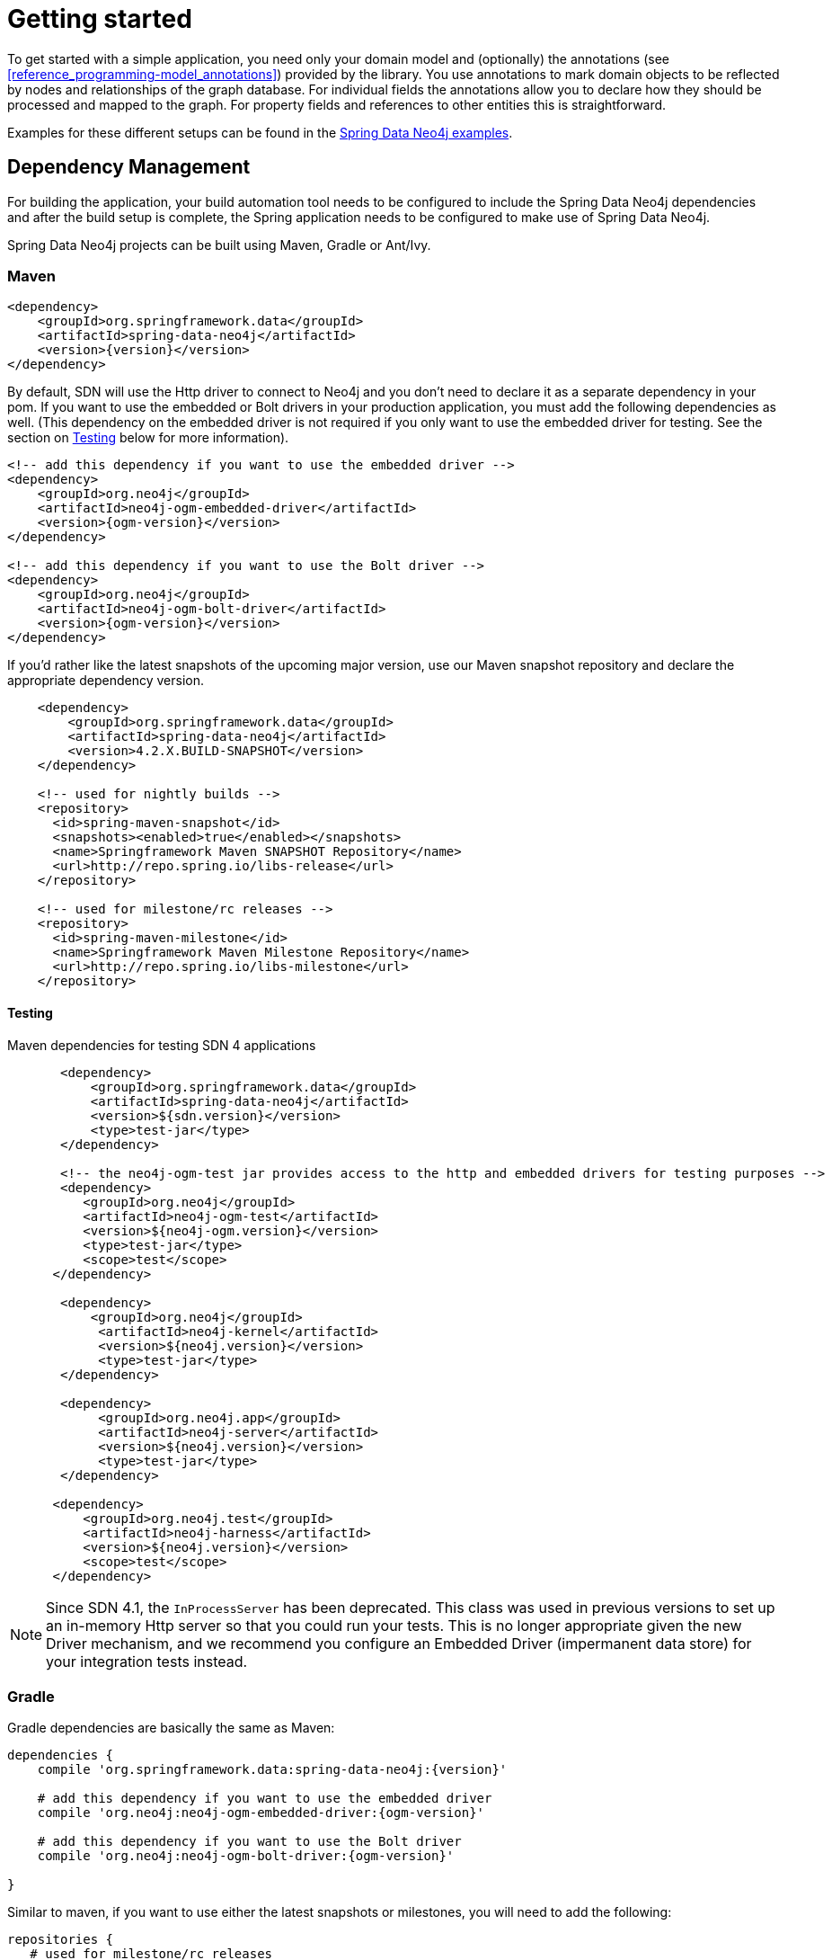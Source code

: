 [[reference.getting_started]]
= Getting started


To get started with a simple application, you need only your domain model and (optionally) the annotations (see <<reference_programming-model_annotations>>) provided by the library.
You use annotations to mark domain objects to be reflected by nodes and relationships of the graph database.
For individual fields the annotations allow you to declare how they should be processed and mapped to the graph.
For property fields and references to other entities this is straightforward.

Examples for these different setups can be found in the http://github.com/neo4j-examples[Spring Data Neo4j examples].

[[reference.getting_started.dependencies]]
== Dependency Management

For building the application, your build automation tool needs to be configured to include the Spring Data Neo4j dependencies and after the build setup is complete, the Spring application needs to be configured to make use of Spring Data Neo4j.

Spring Data Neo4j projects can be built using Maven, Gradle or Ant/Ivy.


[[reference.getting_started.dependencies.maven]]
=== Maven

[source,xml]
----
<dependency>
    <groupId>org.springframework.data</groupId>
    <artifactId>spring-data-neo4j</artifactId>
    <version>{version}</version>
</dependency>
----

By default, SDN will use the Http driver to connect to Neo4j and you don't need to declare it as a separate dependency in your pom.
If you want to use the embedded or Bolt drivers in your production application, you must add the following dependencies as well.
(This dependency on the embedded driver is not required if you only want to use the embedded driver for testing. See the section on <<testing,Testing>> below for more information).

[source,xml]
----
<!-- add this dependency if you want to use the embedded driver -->
<dependency>
    <groupId>org.neo4j</groupId>
    <artifactId>neo4j-ogm-embedded-driver</artifactId>
    <version>{ogm-version}</version>
</dependency>

<!-- add this dependency if you want to use the Bolt driver -->
<dependency>
    <groupId>org.neo4j</groupId>
    <artifactId>neo4j-ogm-bolt-driver</artifactId>
    <version>{ogm-version}</version>
</dependency>

----

If you'd rather like the latest snapshots of the upcoming major version, use our Maven snapshot repository and declare the appropriate dependency version.

[source,xml]
----

    <dependency>
        <groupId>org.springframework.data</groupId>
        <artifactId>spring-data-neo4j</artifactId>
        <version>4.2.X.BUILD-SNAPSHOT</version>
    </dependency>

    <!-- used for nightly builds -->
    <repository>
      <id>spring-maven-snapshot</id>
      <snapshots><enabled>true</enabled></snapshots>
      <name>Springframework Maven SNAPSHOT Repository</name>
      <url>http://repo.spring.io/libs-release</url>
    </repository>

    <!-- used for milestone/rc releases -->
    <repository>
      <id>spring-maven-milestone</id>
      <name>Springframework Maven Milestone Repository</name>
      <url>http://repo.spring.io/libs-milestone</url>
    </repository>

----

[[reference.getting_started.dependencies.testing]]
==== Testing

.Maven dependencies for testing SDN 4 applications
[source,xml]
----
       <dependency>
           <groupId>org.springframework.data</groupId>
           <artifactId>spring-data-neo4j</artifactId>
           <version>${sdn.version}</version>
           <type>test-jar</type>
       </dependency>

       <!-- the neo4j-ogm-test jar provides access to the http and embedded drivers for testing purposes -->
       <dependency>
          <groupId>org.neo4j</groupId>
          <artifactId>neo4j-ogm-test</artifactId>
          <version>${neo4j-ogm.version}</version>
          <type>test-jar</type>
          <scope>test</scope>
      </dependency>

       <dependency>
           <groupId>org.neo4j</groupId>
            <artifactId>neo4j-kernel</artifactId>
            <version>${neo4j.version}</version>
            <type>test-jar</type>
       </dependency>

       <dependency>
            <groupId>org.neo4j.app</groupId>
            <artifactId>neo4j-server</artifactId>
            <version>${neo4j.version}</version>
            <type>test-jar</type>
       </dependency>

      <dependency>
          <groupId>org.neo4j.test</groupId>
          <artifactId>neo4j-harness</artifactId>
          <version>${neo4j.version}</version>
          <scope>test</scope>
      </dependency>
----

[NOTE]
====
Since SDN 4.1, the `InProcessServer` has been deprecated. This class was used in previous versions to set up an in-memory Http server so that you could run your tests.
This is no longer appropriate given the new Driver mechanism, and we recommend you configure an Embedded Driver (impermanent data store) for your integration tests instead.
====


[[reference.getting_started.dependencies.gradle]]
=== Gradle

Gradle dependencies are basically the same as Maven:

[source,groovy]
----
dependencies {
    compile 'org.springframework.data:spring-data-neo4j:{version}'

    # add this dependency if you want to use the embedded driver
    compile 'org.neo4j:neo4j-ogm-embedded-driver:{ogm-version}'

    # add this dependency if you want to use the Bolt driver
    compile 'org.neo4j:neo4j-ogm-bolt-driver:{ogm-version}'

}
----

Similar to maven, if you want to use either the latest snapshots or milestones, you will need to add the following:

[source,groovy]
----
repositories {
   # used for milestone/rc releases
   maven { url "http://repo.spring.io/libs-milestone" }

   # used for nightly builds
   maven { url "http://repo.spring.io/libs-snapshot" }
}
----

[[reference.getting_started.dependencies.ivy]]
=== Ivy

Ivy dependencies are also similar to Maven:


[source,xml]
----
<dependency org="org.springframework.data" name="spring-data-neo4j" rev="{version}"/>

<!-- add this dependency if you want to use the embedded driver -->
<dependency org="org.neo4j" name="neo4j-ogm-embedded-driver" rev="{ogm-version}"/>

<!-- add this dependency if you want to use the Bolt driver -->
<dependency org="org.neo4j" name="neo4j-ogm-bolt-driver" rev="{ogm-version}"/>

----

[[reference.getting_started.spring-configuration]]
== Spring configuration

Version 4.2 significantly reduces the complexity of configuration for the application developer.

Right now SDN only supports JavaConfig. There is no XML based support at this stage.

[NOTE]
If you have come from Version 4.1 or earlier you no longer need to define a `Session` bean and Spring `Scope` or
extend from `Neo4jConfiguration`. This is now all taken care for you by SDN.

For most applications the following configuration is all that's needed to get up and running.

[[reference.getting_started.spring-configuration.java]]
=== Basic Java Spring Applications

[source,java]
----
@Configuration
@EnableNeo4jRepositories(basePackages = "org.neo4j.example.repository")
@EnableTransactionManagement
public class MyConfiguration {

    @Bean
    public SessionFactory sessionFactory() {
        // with domain entity base package(s)
        return new SessionFactory("org.neo4j.example.domain");
    }

    @Bean
    public Neo4jTransactionManager transactionManager() {
        return new Neo4jTransactionManager(sessionFactory());
    }

}
----

[[reference.getting_started.spring-configuration.webmvc]]
=== Spring WebMVC Applications

If you are using a Spring WebMVC application, the following configuration is all that's required:

[source,java]
----
@Configuration
@EnableWebMvc
@ComponentScan({"org.neo4j.example.web"})
@EnableNeo4jRepositories("org.neo4j.example.repository")
@EnableTransactionManagement
public class MyWebAppConfiguration extends WebMvcConfigurerAdapter {

    @Bean
    public OpenSessionInViewInterceptor openSessionInViewInterceptor() {
        OpenSessionInViewInterceptor openSessionInViewInterceptor =
            new OpenSessionInViewInterceptor();
        openSessionInViewInterceptor.setSessionFactory(sessionFactory());
        return openSessionInViewInterceptor;
    }

    @Override
        public void addInterceptors(InterceptorRegistry registry) {
        registry.addWebRequestInterceptor(openSessionInViewInterceptor());
    }

    @Bean
    public SessionFactory sessionFactory() {
        // with domain entity base package(s)
        return new SessionFactory("org.neo4j.example.domain");
    }

    @Bean
    public Neo4jTransactionManager transactionManager() throws Exception {
        return new Neo4jTransactionManager(sessionFactory());
    }
}
----

[[reference.getting_started.spring-configuration.web]]
=== Java Servlet Container Applications


If you are using a Java Servlet 3.x+ Container, you can configure a Servlet filter with Spring's `AbstractAnnotationConfigDispatcherServletInitializer`.  The configuration below will open a new
session for every web request then automatically close it on completion. SDN provides the `org.springframework.data.neo4j.web.support.OpenSessionInViewFilter` to do this:

[source,java]
----
public class MyAppInitializer extends AbstractAnnotationConfigDispatcherServletInitializer {

  @Override
  protected void customizeRegistration(ServletRegistration.Dynamic registration) {
      registration.setInitParameter("throwExceptionIfNoHandlerFound", "true");
  }

  @Override
  protected Class<?>[] getRootConfigClasses() {
      return new Class[] {ApplicationConfiguration.class} // if you have broken up your configuration, this points to your non web application config/s.
  }

  @Override
  protected Class<?>[] getServletConfigClasses() {
      throw new Class[] {WebConfiguration.class}; // a configuration that extends the WebMvcConfigurerAdapter as seen above.
  }

  @Override
  protected String[] getServletMappings() {
    return new String[] {"/"};
  }

  protected Filter[] getServletFilters() {
    return return new Filter[] {new OpenSessionInViewFilter()};
  }

}
----



[[reference.getting_started.spring-configuration.boot]]
=== Spring Boot Applications

Unfortunately, due to the Spring release schedule you cannot use the current or upcoming versions of Spring Boot and expect to use these new improvements out of the box.

That said Spring Boot is flexible enough for you to override the current configuration and supply it with something compatible with SDN 4.2.

To do that update the Spring Boot properties to use the current SDN version. Update your Spring Boot Maven POM with the following. You may need to add `<repositories>` depending on versioning.

[source,xml]
----
    ...
    <properties>
        <project.build.sourceEncoding>UTF-8</project.build.sourceEncoding>
        <project.reporting.outputEncoding>UTF-8</project.reporting.outputEncoding>
        <spring-data-releasetrain.version>Ingalls-BUILD-SNAPSHOT</spring-data-releasetrain.version>
        <neo4j-ogm.version>2.1.0-RC1</neo4j-ogm.version>
    </properties>
    ...
    <dependencies>
        <dependency>
            <groupId>org.springframework.boot</groupId>
            <artifactId>spring-boot-starter-data-neo4j</artifactId>
        </dependency>
        <dependency>
            <groupId>org.springframework.boot</groupId>
            <artifactId>spring-boot-starter-web</artifactId>
        </dependency>
        <dependency>
            <groupId>org.springframework.boot</groupId>
            <artifactId>spring-boot-starter-aop</artifactId>
        </dependency>
    </dependencies>
    ...
----

Remove the reference to the old Neo4j Configuration where you define your Spring Boot application using the `exclude` option in the `@SpringBootApplication`.

[source,java]
----
@Controller
@SpringBootApplication(exclude={Neo4jDataAutoConfiguration.class})
public class Application {
    public static main(String[] args) {
        SpringApplication.run(Application.class, args);
    }
}
----

Finally, add the your new SDN 4.2 Configuration somewhere in the Boot classpath (it will pick up your configuration if it's annotated with `@Configuration`:

[source,java]
----
@Configuration
@EnableNeo4jRepositories(basePackages = "your.project.repository")
@EnableTransactionManagement
@ComponentScan({"your.project.services"})
@EnableWebMvc
@EnableConfigurationProperties(Neo4jProperties.class)
public class Neo4jConfiguration extends WebMvcConfigurerAdapter {

	private final Neo4jProperties properties;

	public Neo4jConfiguration(Neo4jProperties properties) {
		this.properties = properties;
	}

	@Bean
	@ConditionalOnMissingBean
	public org.neo4j.ogm.config.Configuration configuration() {
		return this.properties.createConfiguration();
	}

	@Bean
	public OpenSessionInViewInterceptor openSessionInViewInterceptor() {
		OpenSessionInViewInterceptor openSessionInViewInterceptor =
				new OpenSessionInViewInterceptor();
		openSessionInViewInterceptor.setSessionFactory(sessionFactory(configuration()));
		return openSessionInViewInterceptor;
	}

	@Override
	public void addInterceptors(InterceptorRegistry registry) {
		registry.addWebRequestInterceptor(openSessionInViewInterceptor());
	}

	@Bean
	public SessionFactory sessionFactory(org.neo4j.ogm.config.Configuration configuration) {
		return new SessionFactory(configuration, "your.project.domain");
	}

	@Bean
	public Neo4jTransactionManager transactionManager(SessionFactory sessionFactory) {
		return new Neo4jTransactionManager(sessionFactory);
	}
}
----


[[reference.getting_started.driver]]
== Driver Configuration

SDN 4 provides support for connecting to Neo4j using different drivers.
As a result, the `RemoteServer` and `InProcessServer` classes from previous versions should not be used, and are no longer supported.

The following drivers are available.

- Http driver
- Embedded driver
- Bolt driver

By default, SDN will try to configure the driver from a file `ogm.properties`, which it expects to find on the classpath.
In many cases you won't want to, or will not be able to provide configuration information via a properties file.
In these cases you can configure your application programmatically instead, using a `Configuration` bean.

The following sections describe how to setup Spring Data Neo4j using both techniques.

[[reference.getting_started.driver.http]]
=== Http Driver

The Http Driver connects to and communicates with a Neo4j server over Http.
An Http Driver must be used if your application is running in client-server mode.

NOTE:   The Http Driver is the default driver for SDN and doesn't need to be explicitly declared in your pom file.

.Properties file

```
driver=org.neo4j.ogm.drivers.http.driver.HttpDriver
URI=http://user:password@localhost:7474
```

NOTE:   SDN expects the properties file to be called "ogm.properties". If you want to configure your application using a _different_ properties file, you must either set a System property or Environment variable called "ogm.properties" pointing to the alternative configuration file you want to use.


.Java Configuration

To configure the Driver programmatically, create a Configuration bean and pass it as the first argument to the SessionFactory constructor in your Spring configuration:

[source,java]
----
import org.neo4j.ogm.config.Configuration;
...

@Bean
public Configuration configuration() {
   Configuration config = new Configuration();
   config
       .driverConfiguration()
       .setDriverClassName("org.neo4j.ogm.drivers.http.driver.HttpDriver")
       .setURI("http://user:password@localhost:7474");
   return config;
}

@Bean
public SessionFactory sessionFactory() {
    return new SessionFactory(configuration(), <packages> );
}
----

_Note: Please see the section below describing the different ways you can pass credentials to the Http Driver_

[[reference.getting_started.driver.bolt]]
=== Bolt Driver

The Bolt Driver connects to and communicates with a Neo4j server via the binary Bolt protocol. If your application is running in client-server mode, you must use either the HTTP or Bolt driver.

.ogm.properties
[source, properties]
----
#Driver, required
driver=org.neo4j.ogm.drivers.bolt.driver.BoltDriver

#URI of the Neo4j database, required. If no port is specified, the default port 7687 is used. Otherwise, a port can be specified with bolt://neo4j:password@localhost:1234
URI=bolt://neo4j:password@localhost

#Connection pool size (the maximum number of sessions per URL), optional, defaults to 50
connection.pool.size=150

#Encryption level (TLS), optional, defaults to REQUIRED. Valid values are NONE,REQUIRED
encryption.level=NONE

#Trust strategy, optional, not used if not specified. Valid values are TRUST_ON_FIRST_USE,TRUST_SIGNED_CERTIFICATES
trust.strategy=TRUST_ON_FIRST_USE

#Trust certificate file, required if trust.strategy is specified
trust.certificate.file=/tmp/cert
----

.Java Configuration
[source, java]
----
Configuration configuration = new Configuration();
                configuration.driverConfiguration()
                .setDriverClassName("org.neo4j.ogm.drivers.bolt.driver.BoltDriver")
                .setURI("bolt://neo4j:password@localhost")
                .setEncryptionLevel("NONE")
                .setTrustStrategy("TRUST_ON_FIRST_USE")
                .setTrustCertFile("/tmp/cert");


new SessionFactory(configuration, packages...);
----

_Note: Please see the section below describing the different ways you can pass credentials to the HTTP/Bolt Drivers_

[[reference.getting_started.driver.embedded]]
=== Embedded Driver

The Embedded Driver connects directly to the Neo4j database engine.
There is no server involved, therefore no network overhead between your application code and the database.
You should use the Embedded driver if you don't want to use a client-server model, or if your application is running as a Neo4j Unmanaged Extension.

If you want to use the Embedded driver in your production application, you will need to explicitly declare the required driver dependency in your project's pom file:

[source,xml]
----
    <dependency>
      <groupId>org.neo4j</groupId>
      <artifactId>neo4j-ogm-embedded-driver</artifactId>
      <version>${ogm-version}</version>
    </dependency>
----

You can specify a permanent data store location to provide durability of your data after your application shuts down, or you can use an impermanent data store, which will only exist while your application is running.

.Properties file (permanent data store)
```
driver=org.neo4j.ogm.drivers.embedded.driver.EmbeddedDriver
URI=file:///var/tmp/graph.db
```

.Properties file (impermanent data store)
```
driver=org.neo4j.ogm.drivers.embedded.driver.EmbeddedDriver
```

.Java Configuration (permanent data store)

The same technique is used for configuring the Embedded driver as for the Http Driver.
Set up a Configuration bean and pass it as the first argument to the SessionFactory constructor:

[source,java]
----
import org.neo4j.ogm.config.Configuration;
...

@Bean
public Configuration configuration() {
   Configuration config = new Configuration();
   config
       .driverConfiguration()
       .setDriverClassName("org.neo4j.ogm.drivers.embedded.driver.EmbeddedDriver")
       .setURI("file:///var/tmp/graph.db");
   return config;
}

@Bean
public SessionFactory sessionFactory() {
    return new SessionFactory(configuration(), <packages> );
}
----

If you want to use an impermanent data store simply omit the URI attribute from the Configuration:

[source,java]
----
@Bean
public Configuration configuration() {
   Configuration config = new Configuration();
   config
       .driverConfiguration()
       .setDriverClassName("org.neo4j.ogm.drivers.embedded.driver.EmbeddedDriver");
   return config;
}
----

[[reference.getting_started.driver.auth]]
=== Authentication

If you are using the Http or Bolt Driver you have a number of different ways to supply credentials to the Driver Configuration.

.Properties file options:
```
# embedded in the URI
URI=http://user:password@localhost:7474

# as separate attributes
username="user"
password="password"
```

.Java Configuration options
[source,java]
----
// embedded in the driver URI
@Bean
public Configuration configuration() {
   Configuration config = new Configuration();
   config
       .driverConfiguration()
       .setDriverClassName("org.neo4j.ogm.drivers.http.driver.HttpDriver")
       .setURI("http://user:password@localhost:7474");
   return config;
}

// separately, as plain text credentials
@Bean
public Configuration cnfiguration() {
   Configuration config = new Configuration();
   config
       .driverConfiguration()
       .setDriverClassName("org.neo4j.ogm.drivers.http.driver.HttpDriver")
       .setCredentials("user", "password")
       .setURI("http://localhost:7474");
   return config;
}


// using a Credentials instance:

@Bean
public Credentials credentials() {
    return new UsernameAndPasswordCredentials(...);
}

@Bean
public Configuration cnfiguration() {
   Configuration config = new Configuration();
   config
       .driverConfiguration()
       .setDriverClassName("org.neo4j.ogm.drivers.http.driver.HttpDriver")
       .setCredentials(credentials())
       .setURI("http://localhost:7474");
   return config;
}
----

[NOTE]
====
Currently only Basic Authentication is supported by Neo4j, so the only Credentials implementation available is `UsernameAndPasswordCredentials`
====

== Transport Layer Security

The Bolt and Http drivers allow you to connect to Neo4j over a secure channel. These rely on Transport Layer Security (aka SSL) and require the installation of a signed certificate on the server.

In certain situations (e.g. some cloud environments) it may not be possible to install a signed certificate even though you still want to use an encrypted connection.

To support this, both drivers have configuration settings allowing you to bypass certificate checking, although they differ in their implementation.

.ogm.properties (bolt):
[source, properties]
----
encryption.level=REQUIRED
trust.strategy=TRUST_ON_FIRST_USE
trust.certificate.file=/tmp/cert
----

TRUST_ON_FIRST_USE means that the Bolt Driver will trust the first connection to a host to be safe and intentional. On subsequent connections, the driver will verify that the host is the same as on that first connection.

.ogm.properties (driver):
[source, properties]
----
trust.trategy = ACCEPT_UNSIGNED
----

The ACCEPT_UNSIGNED strategy permits the Http Driver to accept Neo4j's default `snakeoil.cert` (and any other) unsigned certificate when connecting over HTTPS.

_Note: Both these strategies leave you vulnerable to a MITM attack. You should probably not use them unless your servers are behind a secure firewall.

